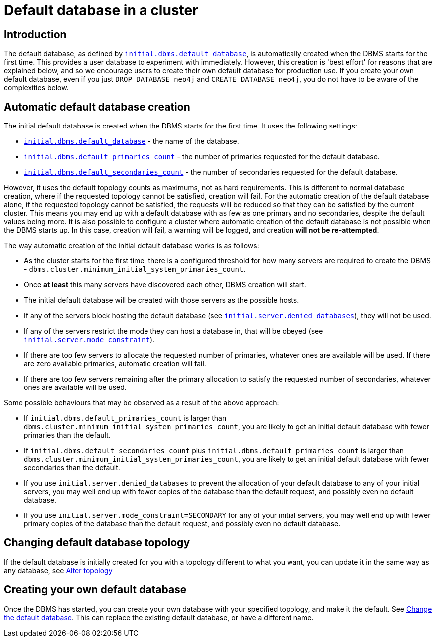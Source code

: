 [role=enterprise-edition]
[[cluster-default-database]]
= Default database in a cluster
:description: This section describers how the creation of the initial default database works in a cluster. 

[[default-database-introduction]]
== Introduction

The default database, as defined by xref:reference/configuration-settings.adoc#config_initial.dbms.default_database[`initial.dbms.default_database`], is automatically created when the DBMS starts for the first time.
This provides a user database to experiment with immediately.
However, this creation is 'best effort' for reasons that are explained below, and so we encourage users to create their own default database for production use.
If you create your own default database, even if you just `DROP DATABASE neo4j` and `CREATE DATABASE neo4j`, you do not have to be aware of the complexities below.

[[default-database-automatic-creation]]
== Automatic default database creation

The initial default database is created when the DBMS starts for the first time.
It uses the following settings:

* xref:reference/configuration-settings.adoc#config_initial.dbms.default_database[`initial.dbms.default_database`] - the name of the database.
* xref:reference/configuration-settings.adoc#config_initial.dbms.default_primaries_count[`initial.dbms.default_primaries_count`] - the number of primaries requested for the default database.
* xref:reference/configuration-settings.adoc#config_initial.dbms.default_secondaries_count[`initial.dbms.default_secondaries_count`] - the number of secondaries requested for the default database.

However, it uses the default topology counts as maximums, not as hard requirements.
This is different to normal database creation, where if the requested topology cannot be satisfied, creation will fail.
For the automatic creation of the default database alone, if the requested topology cannot be satisfied, the requests will be reduced so that they can be satisfied by the current cluster.
This means you may end up with a default database with as few as one primary and no secondaries, despite the default values being more.
It is also possible to configure a cluster where automatic creation of the default database is not possible when the DBMS starts up.
In this case, creation will fail, a warning will be logged, and creation *will not be re-attempted*.

The way automatic creation of the initial default database works is as follows:

* As the cluster starts for the first time, there is a configured threshold for how many servers are required to create the DBMS - `dbms.cluster.minimum_initial_system_primaries_count`.
* Once *at least* this many servers have discovered each other, DBMS creation will start.
* The initial default database will be created with those servers as the possible hosts.
  * If any of the servers block hosting the default database (see xref:reference/configuration-settings.adoc#config_initial.server.denied_databases[`initial.server.denied_databases`]), they will not be used.
  * If any of the servers restrict the mode they can host a database in, that will be obeyed (see xref:reference/configuration-settings.adoc#config_initial.server.mode_constraint[`initial.server.mode_constraint`]).
  * If there are too few servers to allocate the requested number of primaries, whatever ones are available will be used. If there are zero available primaries, automatic creation will fail.
  * If there are too few servers remaining after the primary allocation to satisfy the requested number of secondaries, whatever ones are available will be used.

Some possible behaviours that may be observed as a result of the above approach:

* If `initial.dbms.default_primaries_count` is larger than `dbms.cluster.minimum_initial_system_primaries_count`, you are likely to get an initial default database with fewer primaries than the default.
* If `initial.dbms.default_secondaries_count` plus `initial.dbms.default_primaries_count` is larger than `dbms.cluster.minimum_initial_system_primaries_count`, you are likely to get an initial default database with fewer secondaries than the default.
* If you use `initial.server.denied_databases` to prevent the allocation of your default database to any of your initial servers, you may well end up with fewer copies of the database than the default request, and possibly even no default database.
* If you use `initial.server.mode_constraint=SECONDARY` for any of your initial servers, you may well end up with fewer primary copies of the database than the default request, and possibly even no default database.

[[default-database-change-topology]]
== Changing default database topology

If the default database is initially created for you with a topology different to what you want, you can update it in the same way as any database, see xref:clustering/databases.adoc#alter-topology[Alter topology]

[[default-database-create-your-own]]
== Creating your own default database

Once the DBMS has started, you can create your own database with your specified topology, and make it the default.
See xref:clustering/databases.adoc#cluster-default-database[Change the default database].
This can replace the existing default database, or have a different name.
